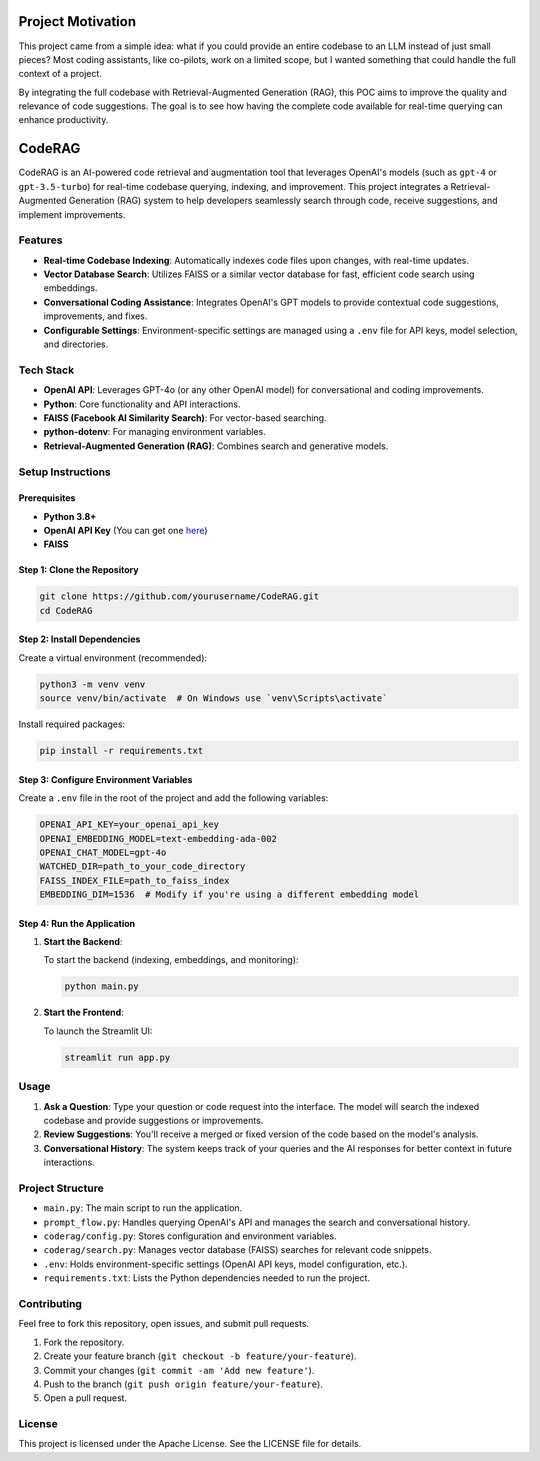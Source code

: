 Project Motivation
==================

This project came from a simple idea: what if you could provide an entire codebase to an LLM instead of just small pieces? 
Most coding assistants, like co-pilots, work on a limited scope, but I wanted something that could handle the full context of a project.

By integrating the full codebase with Retrieval-Augmented Generation (RAG), this POC aims to improve the quality and relevance of 
code suggestions. The goal is to see how having the complete code available for real-time querying can enhance productivity.

CodeRAG
=======
CodeRAG is an AI-powered code retrieval and augmentation tool that leverages OpenAI's models (such as ``gpt-4`` or ``gpt-3.5-turbo``) for real-time codebase querying, indexing, and improvement. This project integrates a Retrieval-Augmented Generation (RAG) system to help developers seamlessly search through code, receive suggestions, and implement improvements.

Features
--------

- **Real-time Codebase Indexing**: Automatically indexes code files upon changes, with real-time updates.
- **Vector Database Search**: Utilizes FAISS or a similar vector database for fast, efficient code search using embeddings.
- **Conversational Coding Assistance**: Integrates OpenAI's GPT models to provide contextual code suggestions, improvements, and fixes.
- **Configurable Settings**: Environment-specific settings are managed using a ``.env`` file for API keys, model selection, and directories.

Tech Stack
----------

- **OpenAI API**: Leverages GPT-4o (or any other OpenAI model) for conversational and coding improvements.
- **Python**: Core functionality and API interactions.
- **FAISS (Facebook AI Similarity Search)**: For vector-based searching.
- **python-dotenv**: For managing environment variables.
- **Retrieval-Augmented Generation (RAG)**: Combines search and generative models.

Setup Instructions
------------------

Prerequisites
^^^^^^^^^^^^^

- **Python 3.8+**
- **OpenAI API Key** (You can get one `here <https://beta.openai.com/signup/>`_)
- **FAISS**

Step 1: Clone the Repository
^^^^^^^^^^^^^^^^^^^^^^^^^^^^

.. code-block:: bash

   git clone https://github.com/yourusername/CodeRAG.git
   cd CodeRAG

Step 2: Install Dependencies
^^^^^^^^^^^^^^^^^^^^^^^^^^^^

Create a virtual environment (recommended):

.. code-block:: bash

   python3 -m venv venv
   source venv/bin/activate  # On Windows use `venv\Scripts\activate`

Install required packages:

.. code-block:: bash

   pip install -r requirements.txt

Step 3: Configure Environment Variables
^^^^^^^^^^^^^^^^^^^^^^^^^^^^^^^^^^^^^^^

Create a ``.env`` file in the root of the project and add the following variables:

.. code-block:: bash

   OPENAI_API_KEY=your_openai_api_key
   OPENAI_EMBEDDING_MODEL=text-embedding-ada-002
   OPENAI_CHAT_MODEL=gpt-4o
   WATCHED_DIR=path_to_your_code_directory
   FAISS_INDEX_FILE=path_to_faiss_index
   EMBEDDING_DIM=1536  # Modify if you're using a different embedding model

Step 4: Run the Application
^^^^^^^^^^^^^^^^^^^^^^^^^^^

1. **Start the Backend**:

   To start the backend (indexing, embeddings, and monitoring):

   .. code-block:: bash

      python main.py

2. **Start the Frontend**:

   To launch the Streamlit UI:

   .. code-block:: bash

      streamlit run app.py

Usage
-----

1. **Ask a Question**: Type your question or code request into the interface. The model will search the indexed codebase and provide suggestions or improvements.
2. **Review Suggestions**: You'll receive a merged or fixed version of the code based on the model's analysis.
3. **Conversational History**: The system keeps track of your queries and the AI responses for better context in future interactions.

Project Structure
-----------------

- ``main.py``: The main script to run the application.
- ``prompt_flow.py``: Handles querying OpenAI's API and manages the search and conversational history.
- ``coderag/config.py``: Stores configuration and environment variables.
- ``coderag/search.py``: Manages vector database (FAISS) searches for relevant code snippets.
- ``.env``: Holds environment-specific settings (OpenAI API keys, model configuration, etc.).
- ``requirements.txt``: Lists the Python dependencies needed to run the project.

Contributing
------------

Feel free to fork this repository, open issues, and submit pull requests.

1. Fork the repository.
2. Create your feature branch (``git checkout -b feature/your-feature``).
3. Commit your changes (``git commit -am 'Add new feature'``).
4. Push to the branch (``git push origin feature/your-feature``).
5. Open a pull request.

License
-------

This project is licensed under the Apache License. See the LICENSE file for details.
